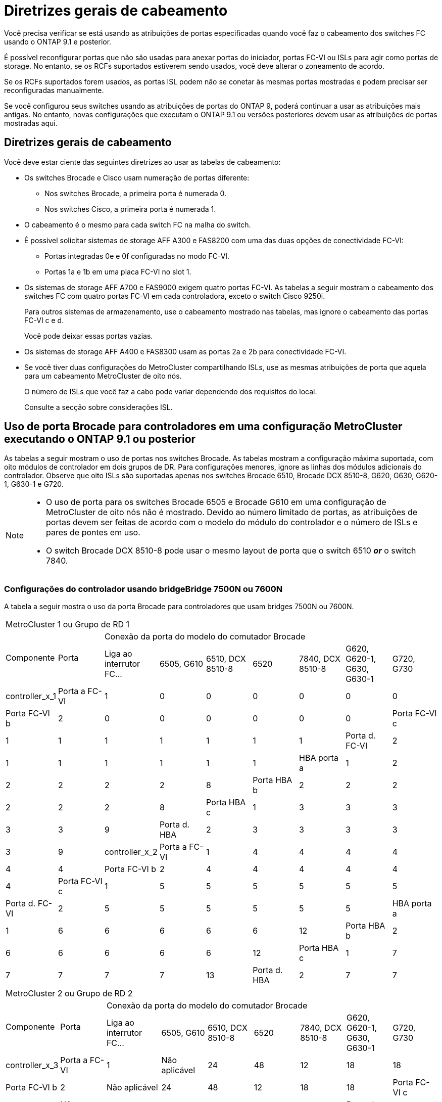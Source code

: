 = Diretrizes gerais de cabeamento
:allow-uri-read: 


Você precisa verificar se está usando as atribuições de portas especificadas quando você faz o cabeamento dos switches FC usando o ONTAP 9.1 e posterior.

É possível reconfigurar portas que não são usadas para anexar portas do iniciador, portas FC-VI ou ISLs para agir como portas de storage. No entanto, se os RCFs suportados estiverem sendo usados, você deve alterar o zoneamento de acordo.

Se os RCFs suportados forem usados, as portas ISL podem não se conetar às mesmas portas mostradas e podem precisar ser reconfiguradas manualmente.

Se você configurou seus switches usando as atribuições de portas do ONTAP 9, poderá continuar a usar as atribuições mais antigas. No entanto, novas configurações que executam o ONTAP 9.1 ou versões posteriores devem usar as atribuições de portas mostradas aqui.



== Diretrizes gerais de cabeamento

Você deve estar ciente das seguintes diretrizes ao usar as tabelas de cabeamento:

* Os switches Brocade e Cisco usam numeração de portas diferente:
+
** Nos switches Brocade, a primeira porta é numerada 0.
** Nos switches Cisco, a primeira porta é numerada 1.


* O cabeamento é o mesmo para cada switch FC na malha do switch.
* É possível solicitar sistemas de storage AFF A300 e FAS8200 com uma das duas opções de conectividade FC-VI:
+
** Portas integradas 0e e 0f configuradas no modo FC-VI.
** Portas 1a e 1b em uma placa FC-VI no slot 1.


* Os sistemas de storage AFF A700 e FAS9000 exigem quatro portas FC-VI. As tabelas a seguir mostram o cabeamento dos switches FC com quatro portas FC-VI em cada controladora, exceto o switch Cisco 9250i.
+
Para outros sistemas de armazenamento, use o cabeamento mostrado nas tabelas, mas ignore o cabeamento das portas FC-VI c e d.

+
Você pode deixar essas portas vazias.

* Os sistemas de storage AFF A400 e FAS8300 usam as portas 2a e 2b para conectividade FC-VI.
* Se você tiver duas configurações do MetroCluster compartilhando ISLs, use as mesmas atribuições de porta que aquela para um cabeamento MetroCluster de oito nós.
+
O número de ISLs que você faz a cabo pode variar dependendo dos requisitos do local.

+
Consulte a secção sobre considerações ISL.





== Uso de porta Brocade para controladores em uma configuração MetroCluster executando o ONTAP 9.1 ou posterior

As tabelas a seguir mostram o uso de portas nos switches Brocade. As tabelas mostram a configuração máxima suportada, com oito módulos de controlador em dois grupos de DR. Para configurações menores, ignore as linhas dos módulos adicionais do controlador. Observe que oito ISLs são suportadas apenas nos switches Brocade 6510, Brocade DCX 8510-8, G620, G630, G620-1, G630-1 e G720.

[NOTE]
====
* O uso de porta para os switches Brocade 6505 e Brocade G610 em uma configuração de MetroCluster de oito nós não é mostrado. Devido ao número limitado de portas, as atribuições de portas devem ser feitas de acordo com o modelo do módulo do controlador e o número de ISLs e pares de pontes em uso.
* O switch Brocade DCX 8510-8 pode usar o mesmo layout de porta que o switch 6510 *_or_* o switch 7840.


====


=== Configurações do controlador usando bridgeBridge 7500N ou 7600N

A tabela a seguir mostra o uso da porta Brocade para controladores que usam bridges 7500N ou 7600N.

|===


9+| MetroCluster 1 ou Grupo de RD 1 


.2+| Componente .2+| Porta 7+| Conexão da porta do modelo do comutador Brocade 


| Liga ao interrutor FC... | 6505, G610 | 6510, DCX 8510-8 | 6520 | 7840, DCX 8510-8 | G620, G620-1, G630, G630-1 | G720, G730 


 a| 
controller_x_1
 a| 
Porta a FC-VI
 a| 
1
 a| 
0
 a| 
0
 a| 
0
 a| 
0
 a| 
0
 a| 
0



 a| 
Porta FC-VI b
 a| 
2
 a| 
0
 a| 
0
 a| 
0
 a| 
0
 a| 
0
 a| 
0



 a| 
Porta FC-VI c
 a| 
1
 a| 
1
 a| 
1
 a| 
1
 a| 
1
 a| 
1
 a| 
1



 a| 
Porta d. FC-VI
 a| 
2
 a| 
1
 a| 
1
 a| 
1
 a| 
1
 a| 
1
 a| 
1



 a| 
HBA porta a
 a| 
1
 a| 
2
 a| 
2
 a| 
2
 a| 
2
 a| 
2
 a| 
8



 a| 
Porta HBA b
 a| 
2
 a| 
2
 a| 
2
 a| 
2
 a| 
2
 a| 
2
 a| 
8



 a| 
Porta HBA c
 a| 
1
 a| 
3
 a| 
3
 a| 
3
 a| 
3
 a| 
3
 a| 
9



 a| 
Porta d. HBA
 a| 
2
 a| 
3
 a| 
3
 a| 
3
 a| 
3
 a| 
3
 a| 
9



 a| 
controller_x_2
 a| 
Porta a FC-VI
 a| 
1
 a| 
4
 a| 
4
 a| 
4
 a| 
4
 a| 
4
 a| 
4



 a| 
Porta FC-VI b
 a| 
2
 a| 
4
 a| 
4
 a| 
4
 a| 
4
 a| 
4
 a| 
4



 a| 
Porta FC-VI c
 a| 
1
 a| 
5
 a| 
5
 a| 
5
 a| 
5
 a| 
5
 a| 
5



 a| 
Porta d. FC-VI
 a| 
2
 a| 
5
 a| 
5
 a| 
5
 a| 
5
 a| 
5
 a| 
5



 a| 
HBA porta a
 a| 
1
 a| 
6
 a| 
6
 a| 
6
 a| 
6
 a| 
6
 a| 
12



 a| 
Porta HBA b
 a| 
2
 a| 
6
 a| 
6
 a| 
6
 a| 
6
 a| 
6
 a| 
12



 a| 
Porta HBA c
 a| 
1
 a| 
7
 a| 
7
 a| 
7
 a| 
7
 a| 
7
 a| 
13



 a| 
Porta d. HBA
 a| 
2
 a| 
7
 a| 
7
 a| 
7
 a| 
7
 a| 
7
 a| 
13

|===
|===


9+| MetroCluster 2 ou Grupo de RD 2 


.2+| Componente .2+| Porta 7+| Conexão da porta do modelo do comutador Brocade 


| Liga ao interrutor FC... | 6505, G610 | 6510, DCX 8510-8 | 6520 | 7840, DCX 8510-8 | G620, G620-1, G630, G630-1 | G720, G730 


 a| 
controller_x_3
 a| 
Porta a FC-VI
 a| 
1
 a| 
Não aplicável
 a| 
24
 a| 
48
 a| 
12
 a| 
18
 a| 
18



 a| 
Porta FC-VI b
 a| 
2
 a| 
Não aplicável
 a| 
24
 a| 
48
 a| 
12
 a| 
18
 a| 
18



 a| 
Porta FC-VI c
 a| 
1
 a| 
Não aplicável
 a| 
25
 a| 
49
 a| 
13
 a| 
19
 a| 
19



 a| 
Porta d. FC-VI
 a| 
2
 a| 
Não aplicável
 a| 
25
 a| 
49
 a| 
13
 a| 
19
 a| 
19



 a| 
HBA porta a
 a| 
1
 a| 
Não aplicável
 a| 
26
 a| 
50
 a| 
14
 a| 
24
 a| 
26



 a| 
Porta HBA b
 a| 
2
 a| 
Não aplicável
 a| 
26
 a| 
50
 a| 
14
 a| 
24
 a| 
26



 a| 
Porta HBA c
 a| 
1
 a| 
Não aplicável
 a| 
27
 a| 
51
 a| 
15
 a| 
25
 a| 
27



 a| 
Porta d. HBA
 a| 
2
 a| 
Não aplicável
 a| 
27
 a| 
51
 a| 
15
 a| 
25
 a| 
27



 a| 
controller_x_4
 a| 
Porta a FC-VI
 a| 
1
 a| 
Não aplicável
 a| 
28
 a| 
52
 a| 
16
 a| 
22
 a| 
22



 a| 
Porta FC-VI b
 a| 
2
 a| 
Não aplicável
 a| 
28
 a| 
52
 a| 
16
 a| 
22
 a| 
22



 a| 
Porta FC-VI c
 a| 
1
 a| 
Não aplicável
 a| 
29
 a| 
53
 a| 
17
 a| 
23
 a| 
23



 a| 
Porta d. FC-VI
 a| 
2
 a| 
Não aplicável
 a| 
29
 a| 
53
 a| 
17
 a| 
23
 a| 
23



 a| 
HBA porta a
 a| 
1
 a| 
Não aplicável
 a| 
30
 a| 
54
 a| 
18
 a| 
28
 a| 
30



 a| 
Porta HBA b
 a| 
2
 a| 
Não aplicável
 a| 
30
 a| 
54
 a| 
18
 a| 
28
 a| 
30



 a| 
Porta HBA c
 a| 
1
 a| 
Não aplicável
 a| 
31
 a| 
55
 a| 
19
 a| 
29
 a| 
31



 a| 
Porta d. HBA
 a| 
2
 a| 
Não aplicável
 a| 
31
 a| 
55
 a| 
19
 a| 
29
 a| 
31

|===


=== Configurações de gaveta usando o FibreBridge 7500N ou 7600N usando apenas uma porta FC (FC1 ou FC2)

.MetroCluster 1 ou grupo de RD 1
A tabela a seguir mostra as configurações de gaveta compatíveis no MetroCluster 1 ou no Grupo de DR 1 usando o FibreBridge 7500N ou 7600N e apenas uma porta FC (FC1 ou FC2). Você deve estar ciente do seguinte ao usar esta tabela de configuração:

* Nos switches 6510 e DCX 8510-8, você pode conetar pontes adicionais às portas 16-19.
* Nos switches 6520, você pode conetar pontes adicionais às portas 16-21 e 24-45.


|===


9+| MetroCluster 1 ou Grupo de RD 1 


.2+| Componente .2+| Porta 7+| Conexão da porta do modelo do comutador Brocade 


| Liga ao interrutor FC... | 6505, G610 | 6510, DCX 8510-8 | 6520 | 7840, DCX 8510-8 | G620, G620-1, G630, G630-1 | G720, G730 


 a| 
Pilha 1
 a| 
bridge_x_1a
 a| 
1
 a| 
8
 a| 
8
 a| 
8
 a| 
8
 a| 
8
 a| 
10



 a| 
bridge_x_1b
 a| 
2
 a| 
8
 a| 
8
 a| 
8
 a| 
8
 a| 
8
 a| 
10



 a| 
Pilha 2
 a| 
bridge_x_2a
 a| 
1
 a| 
9
 a| 
9
 a| 
9
 a| 
9
 a| 
9
 a| 
11



 a| 
bridge_x_2b
 a| 
2
 a| 
9
 a| 
9
 a| 
9
 a| 
9
 a| 
9
 a| 
11



 a| 
Pilha 3
 a| 
bridge_x_3a
 a| 
1
 a| 
10
 a| 
10
 a| 
10
 a| 
10
 a| 
10
 a| 
14



 a| 
bridge_x_4b
 a| 
2
 a| 
10
 a| 
10
 a| 
10
 a| 
10
 a| 
10
 a| 
14



 a| 
Pilha 4
 a| 
bridge_x_4a
 a| 
1
 a| 
11
 a| 
11
 a| 
11
 a| 
11
 a| 
11
 a| 
15



 a| 
bridge_x_4b
 a| 
2
 a| 
11
 a| 
11
 a| 
11
 a| 
11
 a| 
11
 a| 
15



 a| 
Pilha 5
 a| 
bridge_x_5a
 a| 
1
 a| 
12
 a| 
12
 a| 
12
 a| 
Não aplicável
 a| 
12
 a| 
16



 a| 
bridge_x_5b
 a| 
2
 a| 
12
 a| 
12
 a| 
12
 a| 
Não aplicável
 a| 
12
 a| 
16



 a| 
Pilha 6
 a| 
bridge_x_6a
 a| 
1
 a| 
13
 a| 
13
 a| 
13
 a| 
Não aplicável
 a| 
13
 a| 
17



 a| 
bridge_x_6b
 a| 
2
 a| 
13
 a| 
13
 a| 
13
 a| 
Não aplicável
 a| 
13
 a| 
17



 a| 
Pilha 7
 a| 
bridge_x_7a
 a| 
1
 a| 
14
 a| 
14
 a| 
14
 a| 
Não aplicável
 a| 
14
 a| 
20



 a| 
bridge_x_7b
 a| 
2
 a| 
14
 a| 
14
 a| 
14
 a| 
Não aplicável
 a| 
14
 a| 
20



 a| 
Pilha 8
 a| 
bridge_x_8a
 a| 
1
 a| 
15
 a| 
15
 a| 
15
 a| 
Não aplicável
 a| 
15
 a| 
21



 a| 
bridge_x_8b
 a| 
2
 a| 
15
 a| 
15
 a| 
15
 a| 
Não aplicável
 a| 
15
 a| 
21

|===
.MetroCluster 2 ou grupo de RD 2
A tabela a seguir mostra as configurações de gaveta compatíveis no MetroCluster 2 ou no Grupo de DR 2 para bridges FibreBridge 7500N ou 7600N usando apenas uma porta FC (FC1 ou FC2). Você deve estar ciente do seguinte ao usar esta tabela de configuração:

* Nos switches 6520, você pode conetar pontes adicionais às portas 64-69 e 72-93.


|===


9+| MetroCluster 2 ou Grupo de RD 2 


.2+| Componente .2+| Porta 7+| Conexão da porta do modelo do comutador Brocade 


| Liga ao interrutor FC... | 6505, G610 | 6510, DCX 8510-8 | 6520 | 7840, DCX 8510-8 | G620, G620-1, G630, G630-1 | G720, G730 


 a| 
Pilha 1
 a| 
bridge_x_1a
 a| 
1
 a| 
Não aplicável
 a| 
32
 a| 
56
 a| 
29
 a| 
26
 a| 
32



 a| 
bridge_x_1b
 a| 
2
 a| 
Não aplicável
 a| 
32
 a| 
56
 a| 
29
 a| 
26
 a| 
32



 a| 
Pilha 2
 a| 
bridge_x_2a
 a| 
1
 a| 
Não aplicável
 a| 
33
 a| 
57
 a| 
21
 a| 
27
 a| 
33



 a| 
bridge_x_2b
 a| 
2
 a| 
Não aplicável
 a| 
33
 a| 
57
 a| 
21
 a| 
27
 a| 
33



 a| 
Pilha 3
 a| 
bridge_x_3a
 a| 
1
 a| 
Não aplicável
 a| 
34
 a| 
58
 a| 
22
 a| 
30
 a| 
34



 a| 
bridge_x_4b
 a| 
2
 a| 
Não aplicável
 a| 
34
 a| 
58
 a| 
22
 a| 
30
 a| 
34



 a| 
Pilha 4
 a| 
bridge_x_4a
 a| 
1
 a| 
Não aplicável
 a| 
35
 a| 
59
 a| 
23
 a| 
31
 a| 
35



 a| 
bridge_x_4b
 a| 
2
 a| 
Não aplicável
 a| 
35
 a| 
59
 a| 
23
 a| 
31
 a| 
35



 a| 
Pilha 5
 a| 
bridge_x_5a
 a| 
1
 a| 
Não aplicável
 a| 
Não aplicável
 a| 
60
 a| 
Não aplicável
 a| 
32
 a| 
36



 a| 
bridge_x_5b
 a| 
2
 a| 
Não aplicável
 a| 
Não aplicável
 a| 
60
 a| 
Não aplicável
 a| 
32
 a| 
36



 a| 
Pilha 6
 a| 
bridge_x_6a
 a| 
1
 a| 
Não aplicável
 a| 
Não aplicável
 a| 
61
 a| 
Não aplicável
 a| 
33
 a| 
37



 a| 
bridge_x_6b
 a| 
2
 a| 
Não aplicável
 a| 
Não aplicável
 a| 
61
 a| 
Não aplicável
 a| 
33
 a| 
37



 a| 
Pilha 7
 a| 
bridge_x_7a
 a| 
1
 a| 
Não aplicável
 a| 
Não aplicável
 a| 
62
 a| 
Não aplicável
 a| 
34
 a| 
38



 a| 
bridge_x_7b
 a| 
2
 a| 
Não aplicável
 a| 
Não aplicável
 a| 
62
 a| 
Não aplicável
 a| 
34
 a| 
38



 a| 
Pilha 8
 a| 
bridge_x_8a
 a| 
1
 a| 
Não aplicável
 a| 
Não aplicável
 a| 
63
 a| 
Não aplicável
 a| 
35
 a| 
39



 a| 
bridge_x_8b
 a| 
2
 a| 
Não aplicável
 a| 
Não aplicável
 a| 
63
 a| 
Não aplicável
 a| 
35
 a| 
39

|===


=== Configurações de gaveta usando o FibreBridge 7500N ou 7600N usando ambas as portas FC (FC1 GbE e FC2)

.MetroCluster 1 ou grupo de RD 1
A tabela a seguir mostra as configurações de gaveta compatíveis no MetroCluster 1 ou no Grupo de DR 1 para pontes do FibreBridge 7500N ou 7600N usando ambas as portas FC (FC1 e FC2). Você deve estar ciente do seguinte ao usar esta tabela de configuração:

* Nos switches 6510 e DCX 8510-8, você pode conetar pontes adicionais às portas 16-19.
* Nos switches 6520, você pode conetar pontes adicionais às portas 16-21 e 24-45.


|===


10+| MetroCluster 1 ou Grupo de RD 1 


2.2+| Componente .2+| Porta 7+| Conexão da porta do modelo do comutador Brocade 


| Liga ao interrutor FC... | 6505, G610 | 6510, DCX 8510-8 | 6520 | 7840, DCX 8510-8 | G620, G620-1, G630, G630-1 | G720, G730 


 a| 
Pilha 1
 a| 
bridge_x_1a
 a| 
FC1
 a| 
1
 a| 
8
 a| 
8
 a| 
8
 a| 
8
 a| 
8
 a| 
10



 a| 
FC2
 a| 
2
 a| 
8
 a| 
8
 a| 
8
 a| 
8
 a| 
8
 a| 
10



 a| 
bridge_x_1b
 a| 
FC1
 a| 
1
 a| 
9
 a| 
9
 a| 
9
 a| 
9
 a| 
9
 a| 
11



 a| 
FC2
 a| 
2
 a| 
9
 a| 
9
 a| 
9
 a| 
9
 a| 
9
 a| 
11



 a| 
Pilha 2
 a| 
bridge_x_2a
 a| 
FC1
 a| 
1
 a| 
10
 a| 
10
 a| 
10
 a| 
10
 a| 
10
 a| 
14



 a| 
FC2
 a| 
2
 a| 
10
 a| 
10
 a| 
10
 a| 
10
 a| 
10
 a| 
14



 a| 
bridge_x_2b
 a| 
FC1
 a| 
1
 a| 
11
 a| 
11
 a| 
11
 a| 
11
 a| 
11
 a| 
15



 a| 
FC2
 a| 
2
 a| 
11
 a| 
11
 a| 
11
 a| 
11
 a| 
11
 a| 
15



 a| 
Pilha 3
 a| 
bridge_x_3a
 a| 
FC1
 a| 
1
 a| 
12
 a| 
12
 a| 
12
 a| 
Não aplicável
 a| 
12
 a| 
16



 a| 
FC2
 a| 
2
 a| 
12
 a| 
12
 a| 
12
 a| 
Não aplicável
 a| 
12
 a| 
16



 a| 
bridge_x_3b
 a| 
FC1
 a| 
1
 a| 
13
 a| 
13
 a| 
13
 a| 
Não aplicável
 a| 
13
 a| 
17



 a| 
FC2
 a| 
2
 a| 
13
 a| 
13
 a| 
13
 a| 
Não aplicável
 a| 
13
 a| 
17



 a| 
Pilha 4
 a| 
bridge_x_4a
 a| 
FC1
 a| 
1
 a| 
14
 a| 
14
 a| 
14
 a| 
Não aplicável
 a| 
14
 a| 
20



 a| 
FC2
 a| 
2
 a| 
14
 a| 
14
 a| 
14
 a| 
Não aplicável
 a| 
14
 a| 
20



 a| 
bridge_x_4b
 a| 
FC1
 a| 
1
 a| 
15
 a| 
15
 a| 
15
 a| 
Não aplicável
 a| 
15
 a| 
21



 a| 
FC2
 a| 
2
 a| 
15
 a| 
15
 a| 
15
 a| 
Não aplicável
 a| 
15
 a| 
21

|===
.MetroCluster 2 ou grupo de RD 2
A tabela a seguir mostra as configurações de gaveta compatíveis no MetroCluster 2 ou no Grupo de DR 2 para bridges FibreBridge 7500N ou 7600N usando ambas as portas FC (FC1 ou FC2). Você deve estar ciente do seguinte ao usar esta tabela de configuração:

* Nos switches 6520, você pode conetar pontes adicionais às portas 64-69 e 72-93.


|===


10+| MetroCluster 2 ou Grupo de RD 2 


2.2+| Componente .2+| Porta 7+| Conexão da porta do modelo do comutador Brocade 


| Liga ao interrutor FC... | 6505, G610 | 6510, DCX 8510-8 | 6520 | 7840, DCX 8510-8 | G620, G620-1, G630, G630-1 | G720, G730 


 a| 
Pilha 1
 a| 
bridge_x_1a
 a| 
FC1
 a| 
1
 a| 
Não aplicável
 a| 
32
 a| 
56
 a| 
20
 a| 
26
 a| 
32



 a| 
FC2
 a| 
2
 a| 
Não aplicável
 a| 
32
 a| 
56
 a| 
20
 a| 
26
 a| 
32



 a| 
bridge_x_1b
 a| 
FC1
 a| 
1
 a| 
Não aplicável
 a| 
33
 a| 
57
 a| 
21
 a| 
27
 a| 
33



 a| 
FC2
 a| 
2
 a| 
Não aplicável
 a| 
33
 a| 
57
 a| 
21
 a| 
27
 a| 
33



 a| 
Pilha 2
 a| 
bridge_x_2a
 a| 
FC1
 a| 
1
 a| 
Não aplicável
 a| 
34
 a| 
58
 a| 
22
 a| 
30
 a| 
34



 a| 
FC2
 a| 
2
 a| 
Não aplicável
 a| 
34
 a| 
58
 a| 
22
 a| 
30
 a| 
34



 a| 
bridge_x_2b
 a| 
FC1
 a| 
1
 a| 
Não aplicável
 a| 
35
 a| 
59
 a| 
23
 a| 
31
 a| 
35



 a| 
FC2
 a| 
2
 a| 
Não aplicável
 a| 
35
 a| 
59
 a| 
23
 a| 
31
 a| 
35



 a| 
Pilha 3
 a| 
bridge_x_3a
 a| 
FC1
 a| 
1
 a| 
Não aplicável
 a| 
Não aplicável
 a| 
60
 a| 
Não aplicável
 a| 
32
 a| 
36



 a| 
FC2
 a| 
2
 a| 
Não aplicável
 a| 
Não aplicável
 a| 
60
 a| 
Não aplicável
 a| 
32
 a| 
36



 a| 
bridge_x_3b
 a| 
FC1
 a| 
1
 a| 
Não aplicável
 a| 
Não aplicável
 a| 
61
 a| 
Não aplicável
 a| 
32
 a| 
37



 a| 
FC2
 a| 
2
 a| 
Não aplicável
 a| 
Não aplicável
 a| 
61
 a| 
Não aplicável
 a| 
32
 a| 
37



 a| 
Pilha 4
 a| 
bridge_x_4a
 a| 
FC1
 a| 
1
 a| 
Não aplicável
 a| 
Não aplicável
 a| 
62
 a| 
Não aplicável
 a| 
34
 a| 
38



 a| 
FC2
 a| 
2
 a| 
Não aplicável
 a| 
Não aplicável
 a| 
62
 a| 
Não aplicável
 a| 
34
 a| 
38



 a| 
bridge_x_4b
 a| 
FC1
 a| 
1
 a| 
Não aplicável
 a| 
Não aplicável
 a| 
63
 a| 
Não aplicável
 a| 
35
 a| 
39



 a| 
FC2
 a| 
2
 a| 
Não aplicável
 a| 
Não aplicável
 a| 
63
 a| 
Não aplicável
 a| 
35
 a| 
39

|===


== Uso de porta Brocade para ISLs em uma configuração MetroCluster executando o ONTAP 9.1 ou posterior

A tabela a seguir mostra o uso da porta ISL para os switches Brocade.


NOTE: Os sistemas AFF A700 ou FAS9000 suportam até oito ISLs para melhorar o desempenho. Oito ISLs são suportadas nos switches Brocade 6510 e G620.

|===


| Modelo do interrutor | Porta de ISL | Porta do switch 


 a| 
Brocade 6520
 a| 
Porta ISL 1
 a| 
23



 a| 
Porta ISL 2
 a| 
47



 a| 
Porta ISL 3
 a| 
71



 a| 
Porta ISL 4
 a| 
95



 a| 
Brocade 6505
 a| 
Porta ISL 1
 a| 
20



 a| 
Porta ISL 2
 a| 
21



 a| 
Porta ISL 3
 a| 
22



 a| 
Porta ISL 4
 a| 
23



 a| 
Brocade 6510 e Brocade DCX 8510-8
 a| 
Porta ISL 1
 a| 
40



 a| 
Porta ISL 2
 a| 
41



 a| 
Porta ISL 3
 a| 
42



 a| 
Porta ISL 4
 a| 
43



 a| 
Porta ISL 5
 a| 
44



 a| 
Porta ISL 6
 a| 
45



 a| 
Porta ISL 7
 a| 
46



 a| 
Porta ISL 8
 a| 
47



 a| 
Brocade 7810
 a| 
Porta ISL 1
 a| 
GE2 Gbps (10 Gbps)



 a| 
Porta ISL 2
 a| 
ge3 Gbps (10 Gbps)



 a| 
Porta ISL 3
 a| 
ge4 Gbps (10 Gbps)



 a| 
Porta ISL 4
 a| 
ge5 Gbps (10 Gbps)



 a| 
Porta ISL 5
 a| 
GE6 Gbps (10 Gbps)



 a| 
Porta ISL 6
 a| 
ge7 Gbps (10 Gbps)



 a| 
Brocade 7840

*Nota*: O switch Brocade 7840 suporta duas portas VE de 40 Gbps ou até quatro portas VE de 10 Gbps por switch para a criação de ISLs FCIP.
 a| 
Porta ISL 1
 a| 
ge0 Gbps (40 Gbps) ou GE2 Gbps (10 Gbps)



 a| 
Porta ISL 2
 a| 
ge1 Gbps (40 Gbps) ou ge3 Gbps (10 Gbps)



 a| 
Porta ISL 3
 a| 
ge10 Gbps (10 Gbps)



 a| 
Porta ISL 4
 a| 
ge11 Gbps (10 Gbps)



 a| 
Brocade G610
 a| 
Porta ISL 1
 a| 
20



 a| 
Porta ISL 2
 a| 
21



 a| 
Porta ISL 3
 a| 
22



 a| 
Porta ISL 4
 a| 
23



 a| 
Brocade G620, G620-1, G630, G630-1, G720
 a| 
Porta ISL 1
 a| 
40



 a| 
Porta ISL 2
 a| 
41



 a| 
Porta ISL 3
 a| 
42



 a| 
Porta ISL 4
 a| 
43



 a| 
Porta ISL 5
 a| 
44



 a| 
Porta ISL 6
 a| 
45



 a| 
Porta ISL 7
 a| 
46



 a| 
Porta ISL 8
 a| 
47

|===


== Uso de porta Cisco para controladores em uma configuração MetroCluster executando o ONTAP 9.4 ou posterior

As tabelas mostram o máximo de configurações suportadas, com oito módulos de controladora em dois grupos de DR. Para configurações menores, ignore as linhas dos módulos adicionais do controlador.


NOTE: Para o Cisco 9132T, <<cisco_9132t_port,Uso da porta Cisco 9132T em uma configuração MetroCluster executando o ONTAP 9.4 ou posterior>>consulte .

|===


4+| Cisco 9396S 


| Componente | Porta | Interrutor 1 | Interrutor 2 


 a| 
controller_x_1
 a| 
Porta a FC-VI
 a| 
1
 a| 
-



 a| 
Porta FC-VI b
 a| 
-
 a| 
1



 a| 
Porta FC-VI c
 a| 
2
 a| 
-



 a| 
Porta d. FC-VI
 a| 
-
 a| 
2



 a| 
HBA porta a
 a| 
3
 a| 
-



 a| 
Porta HBA b
 a| 
-
 a| 
3



 a| 
Porta HBA c
 a| 
4
 a| 
-



 a| 
Porta d. HBA
 a| 
-
 a| 
4



 a| 
controller_x_2
 a| 
Porta a FC-VI
 a| 
5
 a| 
-



 a| 
Porta FC-VI b
 a| 
-
 a| 
5



 a| 
Porta FC-VI c
 a| 
6
 a| 
-



 a| 
Porta d. FC-VI
 a| 
-
 a| 
6



 a| 
HBA porta a
 a| 
7
 a| 
-



 a| 
Porta HBA b
 a| 
-
 a| 
7



 a| 
Porta HBA c
 a| 
8
 a| 



 a| 
Porta d. HBA
 a| 
-
 a| 
8



 a| 
controller_x_3
 a| 
Porta a FC-VI
 a| 
49
 a| 



 a| 
Porta FC-VI b
 a| 
-
 a| 
49



 a| 
Porta FC-VI c
 a| 
50
 a| 
-



 a| 
Porta d. FC-VI
 a| 
-
 a| 
50



 a| 
HBA porta a
 a| 
51
 a| 
-



 a| 
Porta HBA b
 a| 
-
 a| 
51



 a| 
Porta HBA c
 a| 
52
 a| 



 a| 
Porta d. HBA
 a| 
-
 a| 
52



 a| 
controller_x_4
 a| 
Porta a FC-VI
 a| 
53
 a| 
-



 a| 
Porta FC-VI b
 a| 
-
 a| 
53



 a| 
Porta FC-VI c
 a| 
54
 a| 
-



 a| 
Porta d. FC-VI
 a| 
-
 a| 
54



 a| 
HBA porta a
 a| 
55
 a| 
-



 a| 
Porta HBA b
 a| 
-
 a| 
55



 a| 
Porta HBA c
 a| 
56
 a| 
-



 a| 
Porta d. HBA
 a| 
-
 a| 
56

|===
|===


4+| Cisco 9148S 


| Componente | Porta | Interrutor 1 | Interrutor 2 


 a| 
controller_x_1
 a| 
Porta a FC-VI
 a| 
1
 a| 



 a| 
Porta FC-VI b
 a| 
-
 a| 
1



 a| 
Porta FC-VI c
 a| 
2
 a| 
-



 a| 
Porta d. FC-VI
 a| 
-
 a| 
2



 a| 
HBA porta a
 a| 
3
 a| 
-



 a| 
Porta HBA b
 a| 
-
 a| 
3



 a| 
Porta HBA c
 a| 
4
 a| 
-



 a| 
Porta d. HBA
 a| 
-
 a| 
4



 a| 
controller_x_2
 a| 
Porta a FC-VI
 a| 
5
 a| 
-



 a| 
Porta FC-VI b
 a| 
-
 a| 
5



 a| 
Porta FC-VI c
 a| 
6
 a| 
-



 a| 
Porta d. FC-VI
 a| 
-
 a| 
6



 a| 
HBA porta a
 a| 
7
 a| 
-



 a| 
Porta HBA b
 a| 
-
 a| 
7



 a| 
Porta HBA c
 a| 
8
 a| 
-



 a| 
Porta d. HBA
 a| 
-
 a| 
8



 a| 
controller_x_3
 a| 
Porta a FC-VI
 a| 
25
 a| 



 a| 
Porta FC-VI b
 a| 
-
 a| 
25



 a| 
Porta FC-VI c
 a| 
26
 a| 
-



 a| 
Porta d. FC-VI
 a| 
-
 a| 
26



 a| 
HBA porta a
 a| 
27
 a| 
-



 a| 
Porta HBA b
 a| 
-
 a| 
27



 a| 
Porta HBA c
 a| 
28
 a| 
-



 a| 
Porta d. HBA
 a| 
-
 a| 
28



 a| 
controller_x_4
 a| 
Porta a FC-VI
 a| 
29
 a| 
-



 a| 
Porta FC-VI b
 a| 
-
 a| 
29



 a| 
Porta FC-VI c
 a| 
30
 a| 
-



 a| 
Porta d. FC-VI
 a| 
-
 a| 
30



 a| 
HBA porta a
 a| 
31
 a| 
-



 a| 
Porta HBA b
 a| 
-
 a| 
31



 a| 
Porta HBA c
 a| 
32
 a| 
-



 a| 
Porta d. HBA
 a| 
-
 a| 
32

|===

NOTE: A tabela a seguir mostra sistemas com duas portas FC-VI. Os sistemas AFF A700 e FAS9000 têm quatro portas FC-VI (a, b, c e d). Se estiver usando um sistema AFF A700 ou FAS9000, as atribuições de portas se movem em uma posição. Por exemplo, as portas FC-VI c e d vão para a porta do switch 2 e as portas HBA a e b vão para a porta do switch 3.

|===


4+| Cisco 9250i Nota: O switch Cisco 9250i não é compatível com configurações MetroCluster de oito nós. 


| Componente | Porta | Interrutor 1 | Interrutor 2 


 a| 
controller_x_1
 a| 
Porta a FC-VI
 a| 
1
 a| 
-



 a| 
Porta FC-VI b
 a| 
-
 a| 
1



 a| 
HBA porta a
 a| 
2
 a| 
-



 a| 
Porta HBA b
 a| 
-
 a| 
2



 a| 
Porta HBA c
 a| 
3
 a| 
-



 a| 
Porta d. HBA
 a| 
-
 a| 
3



 a| 
controller_x_2
 a| 
Porta a FC-VI
 a| 
4
 a| 
-



 a| 
Porta FC-VI b
 a| 
-
 a| 
4



 a| 
HBA porta a
 a| 
5
 a| 
-



 a| 
Porta HBA b
 a| 
-
 a| 
5



 a| 
Porta HBA c
 a| 
6
 a| 
-



 a| 
Porta d. HBA
 a| 
-
 a| 
6



 a| 
controller_x_3
 a| 
Porta a FC-VI
 a| 
7
 a| 
-



 a| 
Porta FC-VI b
 a| 
-
 a| 
7



 a| 
HBA porta a
 a| 
8
 a| 
-



 a| 
Porta HBA b
 a| 
-
 a| 
8



 a| 
Porta HBA c
 a| 
9
 a| 
-



 a| 
Porta d. HBA
 a| 
-
 a| 
9



 a| 
controller_x_4
 a| 
Porta a FC-VI
 a| 
10
 a| 
-



 a| 
Porta FC-VI b
 a| 
-
 a| 
10



 a| 
HBA porta a
 a| 
11
 a| 
-



 a| 
Porta HBA b
 a| 
-
 a| 
11



 a| 
Porta HBA c
 a| 
13
 a| 
-



 a| 
Porta d. HBA
 a| 
-
 a| 
13

|===


== Uso de porta Cisco para pontes FC para SAS em uma configuração do MetroCluster executando o ONTAP 9.1 ou posterior

|===


4+| Cisco 9396S 


| FibreBridge 7500N ou 7600N usando duas portas FC | Porta | Interrutor 1 | Interrutor 2 


 a| 
bridge_x_1a
 a| 
FC1
 a| 
9
 a| 
-



 a| 
FC2
 a| 
-
 a| 
9



 a| 
bridge_x_1b
 a| 
FC1
 a| 
10
 a| 
-



 a| 
FC2
 a| 
-
 a| 
10



 a| 
bridge_x_2a
 a| 
FC1
 a| 
11
 a| 
-



 a| 
FC2
 a| 
-
 a| 
11



 a| 
bridge_x_2b
 a| 
FC1
 a| 
12
 a| 
-



 a| 
FC2
 a| 
-
 a| 
12



 a| 
bridge_x_3a
 a| 
FC1
 a| 
13
 a| 
-



 a| 
FC2
 a| 
-
 a| 
13



 a| 
bridge_x_3b
 a| 
FC1
 a| 
14
 a| 
-



 a| 
FC2
 a| 
-
 a| 
14



 a| 
bridge_x_4a
 a| 
FC1
 a| 
15
 a| 
-



 a| 
FC2
 a| 
-
 a| 
15



 a| 
bridge_x_4b
 a| 
FC1
 a| 
16
 a| 
-



 a| 
FC2
 a| 
-
 a| 
16

|===
Você pode anexar pontes adicionais usando as portas 17 a 40 e 57 a 88 seguindo o mesmo padrão.

|===


4+| Cisco 9148S 


| FibreBridge 7500N ou 7600N usando duas portas FC | Porta | Interrutor 1 | Interrutor 2 


 a| 
bridge_x_1a
 a| 
FC1
 a| 
9
 a| 
-



 a| 
FC2
 a| 
-
 a| 
9



 a| 
bridge_x_1b
 a| 
FC1
 a| 
10
 a| 
-



 a| 
FC2
 a| 
-
 a| 
10



 a| 
bridge_x_2a
 a| 
FC1
 a| 
11
 a| 
-



 a| 
FC2
 a| 
-
 a| 
11



 a| 
bridge_x_2b
 a| 
FC1
 a| 
12
 a| 
-



 a| 
FC2
 a| 
-
 a| 
12



 a| 
bridge_x_3a
 a| 
FC1
 a| 
13
 a| 
-



 a| 
FC2
 a| 
-
 a| 
13



 a| 
bridge_x_3b
 a| 
FC1
 a| 
14
 a| 
-



 a| 
FC2
 a| 
-
 a| 
14



 a| 
bridge_x_4a
 a| 
FC1
 a| 
15
 a| 
-



 a| 
FC2
 a| 
-
 a| 
15



 a| 
bridge_x_4b
 a| 
FC1
 a| 
16
 a| 
-



 a| 
FC2
 a| 
-
 a| 
16

|===
Você pode anexar pontes adicionais para um segundo grupo de DR ou uma segunda configuração de MetroCluster usando as portas 33 a 40 seguindo o mesmo padrão.

|===


4+| Cisco 9250i 


| FibreBridge 7500N ou 7600N usando duas portas FC | Porta | Interrutor 1 | Interrutor 2 


 a| 
bridge_x_1a
 a| 
FC1
 a| 
14
 a| 
-



 a| 
FC2
 a| 
-
 a| 
14



 a| 
bridge_x_1b
 a| 
FC1
 a| 
15
 a| 
-



 a| 
FC2
 a| 
-
 a| 
15



 a| 
bridge_x_2a
 a| 
FC1
 a| 
17
 a| 
-



 a| 
FC2
 a| 
-
 a| 
17



 a| 
bridge_x_2b
 a| 
FC1
 a| 
18
 a| 
-



 a| 
FC2
 a| 
-
 a| 
18



 a| 
bridge_x_3a
 a| 
FC1
 a| 
19
 a| 
-



 a| 
FC2
 a| 
-
 a| 
19



 a| 
bridge_x_3b
 a| 
FC1
 a| 
21
 a| 
-



 a| 
FC2
 a| 
-
 a| 
21



 a| 
bridge_x_4a
 a| 
FC1
 a| 
22
 a| 
-



 a| 
FC2
 a| 
-
 a| 
22



 a| 
bridge_x_4b
 a| 
FC1
 a| 
23
 a| 
-



 a| 
FC2
 a| 
-
 a| 
23

|===
Você pode anexar pontes adicionais para um segundo grupo de DR ou uma segunda configuração de MetroCluster usando as portas 25 a 48 seguindo o mesmo padrão.

As tabelas a seguir mostram o uso da porta de ponte ao usar pontes FibreBridge 7500N ou 7600N usando apenas uma porta FC (FC1 ou FC2). Para pontes FibreBridge 7500N ou 7600N usando uma porta FC, você pode fazer o cabo FC1 ou FC2 para a porta indicada como FC1. Você também pode anexar pontes adicionais usando as portas 25-48.

|===


4+| FibreBridge 7500N ou 7600N pontes usando uma porta FC 


.2+| FibreBridge 7500N ou 7600N usando uma porta FC .2+| Porta 2+| Cisco 9396S 


| Interrutor 1 | Interrutor 2 


 a| 
bridge_x_1a
 a| 
FC1
 a| 
9
 a| 
-



 a| 
bridge_x_1b
 a| 
FC1
 a| 
-
 a| 
9



 a| 
bridge_x_2a
 a| 
FC1
 a| 
10
 a| 
-



 a| 
bridge_x_2b
 a| 
FC1
 a| 
-
 a| 
10



 a| 
bridge_x_3a
 a| 
FC1
 a| 
11
 a| 
-



 a| 
bridge_x_3b
 a| 
FC1
 a| 
-
 a| 
11



 a| 
bridge_x_4a
 a| 
FC1
 a| 
12
 a| 
-



 a| 
bridge_x_4b
 a| 
FC1
 a| 
-
 a| 
12



 a| 
bridge_x_5a
 a| 
FC1
 a| 
13
 a| 
-



 a| 
bridge_x_5b
 a| 
FC1
 a| 
-
 a| 
13



 a| 
bridge_x_6a
 a| 
FC1
 a| 
14
 a| 
-



 a| 
bridge_x_6b
 a| 
FC1
 a| 
-
 a| 
14



 a| 
bridge_x_7a
 a| 
FC1
 a| 
15
 a| 
-



 a| 
bridge_x_7b
 a| 
FC1
 a| 
-
 a| 
15



 a| 
bridge_x_8a
 a| 
FC1
 a| 
16
 a| 
-



 a| 
bridge_x_8b
 a| 
FC1
 a| 
-
 a| 
16

|===
Você pode anexar pontes adicionais usando as portas 17 a 40 e 57 a 88 seguindo o mesmo padrão.

|===


4+| FibreBridge 7500N ou 7600N pontes usando uma porta FC 


.2+| Ponte .2+| Porta 2+| Cisco 9148S 


| Interrutor 1 | Interrutor 2 


 a| 
bridge_x_1a
 a| 
FC1
 a| 
9
 a| 
-



 a| 
bridge_x_1b
 a| 
FC1
 a| 
-
 a| 
9



 a| 
bridge_x_2a
 a| 
FC1
 a| 
10
 a| 
-



 a| 
bridge_x_2b
 a| 
FC1
 a| 
-
 a| 
10



 a| 
bridge_x_3a
 a| 
FC1
 a| 
11
 a| 
-



 a| 
bridge_x_3b
 a| 
FC1
 a| 
-
 a| 
11



 a| 
bridge_x_4a
 a| 
FC1
 a| 
12
 a| 
-



 a| 
bridge_x_4b
 a| 
FC1
 a| 
-
 a| 
12



 a| 
bridge_x_5a
 a| 
FC1
 a| 
13
 a| 
-



 a| 
bridge_x_5b
 a| 
FC1
 a| 
-
 a| 
13



 a| 
bridge_x_6a
 a| 
FC1
 a| 
14
 a| 
-



 a| 
bridge_x_6b
 a| 
FC1
 a| 
-
 a| 
14



 a| 
bridge_x_7a
 a| 
FC1
 a| 
15
 a| 
-



 a| 
bridge_x_7b
 a| 
FC1
 a| 
-
 a| 
15



 a| 
bridge_x_8a
 a| 
FC1
 a| 
16
 a| 
-



 a| 
bridge_x_8b
 a| 
FC1
 a| 
-
 a| 
16

|===
Você pode anexar pontes adicionais para um segundo grupo de DR ou uma segunda configuração de MetroCluster usando as portas 25 a 48 seguindo o mesmo padrão.

|===


4+| Cisco 9250i 


| FibreBridge 7500N ou 7600N usando uma porta FC | Porta | Interrutor 1 | Interrutor 2 


 a| 
bridge_x_1a
 a| 
FC1
 a| 
14
 a| 
-



 a| 
bridge_x_1b
 a| 
FC1
 a| 
-
 a| 
14



 a| 
bridge_x_2a
 a| 
FC1
 a| 
15
 a| 
-



 a| 
bridge_x_2b
 a| 
FC1
 a| 
-
 a| 
15



 a| 
bridge_x_3a
 a| 
FC1
 a| 
17
 a| 
-



 a| 
bridge_x_3b
 a| 
FC1
 a| 
-
 a| 
17



 a| 
bridge_x_4a
 a| 
FC1
 a| 
18
 a| 
-



 a| 
bridge_x_4b
 a| 
FC1
 a| 
-
 a| 
18



 a| 
bridge_x_5a
 a| 
FC1
 a| 
19
 a| 
-



 a| 
bridge_x_5b
 a| 
FC1
 a| 
-
 a| 
19



 a| 
bridge_x_6a
 a| 
FC1
 a| 
21
 a| 
-



 a| 
bridge_x_6b
 a| 
FC1
 a| 
-
 a| 
21



 a| 
bridge_x_7a
 a| 
FC1
 a| 
22
 a| 
-



 a| 
bridge_x_7b
 a| 
FC1
 a| 
-
 a| 
22



 a| 
bridge_x_8a
 a| 
FC1
 a| 
23
 a| 
-



 a| 
bridge_x_8b
 a| 
FC1
 a| 
-
 a| 
23

|===
Você pode anexar pontes adicionais usando as portas 25 a 48 seguindo o mesmo padrão.



== Uso de porta Cisco para ISLs em uma configuração de MetroCluster de oito nós executando o ONTAP 9,1 ou posterior

A tabela a seguir mostra o uso da porta ISL. O uso da porta ISL é o mesmo em todos os switches na configuração.


NOTE: Para o Cisco 9132T, <<cisco_9132t_port_isl,Uso da porta ISL para Cisco 9132T em uma configuração MetroCluster executando o ONTAP 9.1 ou posterior>>consulte .

|===


| Modelo do interrutor | Porta de ISL | Porta do switch 


 a| 
Cisco 9396S
 a| 
ISL 1
 a| 
44



 a| 
ISL 2
 a| 
48



 a| 
ISL 3
 a| 
92



 a| 
ISL 4
 a| 
96



 a| 
Cisco 9250i com licença de 24 portas
 a| 
ISL 1
 a| 
12



 a| 
ISL 2
 a| 
16



 a| 
ISL 3
 a| 
20



 a| 
ISL 4
 a| 
24



 a| 
Cisco 9148S
 a| 
ISL 1
 a| 
20



 a| 
ISL 2
 a| 
24



 a| 
ISL 3
 a| 
44



 a| 
ISL 4
 a| 
48

|===


== Uso da porta Cisco 9132T nas configurações de quatro nós e oito nós do MetroCluster executando o ONTAP 9.4 e posterior

As tabelas a seguir mostram o uso da porta em um switch Cisco 9132T.



=== Configurações de controladora usando o FibreBridge 7500N ou 7600N usando ambas as portas FC (FC1 e FC2)

A tabela a seguir mostra as configurações do controlador usando o FibreBridge 7500N ou 7600N usando ambas as portas FC (FC1 e FC2). As tabelas mostram o máximo de configurações suportadas com quatro e oito módulos de controladores em dois grupos de DR.


NOTE: Para configurações de oito nós, você deve executar o zoneamento manualmente porque os RCFs não são fornecidos.

|===


7+| MetroCluster 1 ou Grupo de RD 1 


4+|  2+| Quatro nós | Oito nós 


2+| Componente | Porta | Liga ao FC_switch... | 9132T (1x LEM) | 9132T (2x LEM) | 9132T (2x LEM) 


 a| 
controller_x_1
 a| 
Porta a FC-VI
 a| 
1
 a| 
LEM1-1
 a| 
LEM1-1
 a| 
LEM1-1



 a| 
Porta FC-VI b
 a| 
2
 a| 
LEM1-1
 a| 
LEM1-1
 a| 
LEM1-1



 a| 
Porta FC-VI c
 a| 
1
 a| 
LEM1-2
 a| 
LEM1-2
 a| 
LEM1-2



 a| 
Porta d. FC-VI
 a| 
2
 a| 
LEM1-2
 a| 
LEM1-2
 a| 
LEM1-2



 a| 
HBA porta a
 a| 
1
 a| 
LEM1-5
 a| 
LEM1-5
 a| 
LEM1-3



 a| 
Porta HBA b
 a| 
2
 a| 
LEM1-5
 a| 
LEM1-5
 a| 
LEM1-3



 a| 
Porta HBA c
 a| 
1
 a| 
LEM1-6
 a| 
LEM1-6
 a| 
LEM1-4



 a| 
Porta d. HBA
 a| 
2
 a| 
LEM1-6
 a| 
LEM1-6
 a| 
LEM1-4



 a| 
controller_x_2
 a| 
Porta a FC-VI
 a| 
1
 a| 
LEM1-7
 a| 
LEM1-7
 a| 
LEM1-5



 a| 
Porta FC-VI b
 a| 
2
 a| 
LEM1-7
 a| 
LEM1-7
 a| 
LEM1-5



 a| 
Porta FC-VI c
 a| 
1
 a| 
LEM1-8
 a| 
LEM1-8
 a| 
LEM1-6



 a| 
Porta d. FC-VI
 a| 
2
 a| 
LEM1-8
 a| 
LEM1-8
 a| 
LEM1-6



 a| 
HBA porta a
 a| 
1
 a| 
LEM1-11
 a| 
LEM1-11
 a| 
LEM1-7



 a| 
Porta HBA b
 a| 
2
 a| 
LEM1-11
 a| 
LEM1-11
 a| 
LEM1-7



 a| 
Porta HBA c
 a| 
1
 a| 
LEM1-12
 a| 
LEM1-12
 a| 
LEM1-8



 a| 
Porta d. HBA
 a| 
2
 a| 
LEM1-12
 a| 
LEM1-12
 a| 
LEM1-8



7+| MetroCluster 2 ou Grupo de RD 2 


 a| 
controller_x_3
 a| 
Porta a FC-VI
 a| 
1
| - | -  a| 
LEM2-1



 a| 
Porta FC-VI b
 a| 
2
| - | -  a| 
LEM2-1



 a| 
Porta FC-VI c
 a| 
1
| - | -  a| 
LEM2-2



 a| 
Porta d. FC-VI
 a| 
2
| - | -  a| 
LEM2-2



 a| 
HBA porta a
 a| 
1
| - | -  a| 
LEM2-3



 a| 
Porta HBA b
 a| 
2
| - | -  a| 
LEM2-3



 a| 
Porta HBA c
 a| 
1
| - | -  a| 
LEM2-4



 a| 
Porta d. HBA
 a| 
2
| - | -  a| 
LEM2-4



 a| 
controller_x_4
 a| 
Porta a FC-VI-1
 a| 
1
| - | -  a| 
LEM2-5



 a| 
Porta FC-VI-1 b
 a| 
2
| - | -  a| 
LEM2-5



 a| 
Porta FC-VI-1 c
 a| 
1
| - | -  a| 
LEM2-6



 a| 
FC-VI-1 porta d
 a| 
2
| - | -  a| 
LEM2-6



 a| 
HBA porta a
 a| 
1
| - | -  a| 
LEM2-7



 a| 
Porta HBA b
 a| 
2
| - | -  a| 
LEM2-7



 a| 
Porta HBA c
 a| 
1
| - | -  a| 
LEM2-8



 a| 
Porta d. HBA
 a| 
2
| - | -  a| 
LEM2-8

|===


=== Cisco 9132T com 1x LEM e um grupo de MetroCluster ou DR de quatro nós

As tabelas a seguir mostram o uso da porta de um switch Cisco 9132T com 1x LEM e um MetroCluster ou grupo de DR de quatro nós.


NOTE: Apenas uma (1) pilha de ponte é suportada usando 9132T switches com 1x módulo LEM.

|===


4+| Cisco 9132T com 1x LEM 


4+| MetroCluster 1 ou Grupo de RD 1 


3+|  | Quatro nós 


| FibreBridge 7500N ou 7600N usando duas portas FC | Porta | Liga ao FC_switch... | 9132T (1x LEM) 


 a| 
bridge_x_1a
 a| 
FC1
 a| 
1
 a| 
LEM1-13



 a| 
FC2
 a| 
2
 a| 
LEM1-13



 a| 
bridge_x_1b
 a| 
FC1
 a| 
1
 a| 
LEM1-14



 a| 
FC2
 a| 
2
 a| 
LEM1-14

|===


=== Cisco 9132T com 2x LEM e um grupo de MetroCluster ou DR de quatro nós

A tabela a seguir mostra o uso da porta de um switch Cisco 9132T com 2x LEM e um MetroCluster ou grupo de DR de quatro nós.


NOTE: Em configurações de quatro nós, você pode fazer o cabeamento de pontes adicionais às portas LEM2-5 a LEM2-8 em switches 9132T com 2x LEMs.

|===


4+| MetroCluster 1 ou Grupo de RD 1 


3+|  | Quatro nós 


| FibreBridge 7500N ou 7600N usando duas portas FC | Porta | Liga ao FC_switch... | 9132T (2x LEM) 


 a| 
bridge_x_1a
 a| 
FC1
 a| 
1
 a| 
LEM1-13



 a| 
FC2
 a| 
2
 a| 
LEM1-13



 a| 
bridge_x_1b
 a| 
FC1
 a| 
1
 a| 
LEM1-14



 a| 
FC2
 a| 
2
 a| 
LEM1-14



 a| 
bridge_x_2a
 a| 
FC1
 a| 
1
 a| 
LEM1-15



 a| 
FC2
 a| 
2
 a| 
LEM1-15



 a| 
bridge_x_2b
 a| 
FC1
 a| 
1
 a| 
LEM1-16



 a| 
FC2
 a| 
2
 a| 
LEM1-16



 a| 
bridge_x_3a
 a| 
FC1
 a| 
1
 a| 
LEM2-1



 a| 
FC2
 a| 
2
 a| 
LEM2-1



 a| 
bridge_x_3b
 a| 
FC1
 a| 
1
 a| 
LEM2-2



 a| 
FC2
 a| 
2
 a| 
LEM2-2



 a| 
bridge_x_ya
 a| 
FC1
 a| 
1
 a| 
LEM2-3



 a| 
FC2
 a| 
2
 a| 
LEM2-3



 a| 
ponte_x_yb
 a| 
FC1
 a| 
1
 a| 
LEM2-4



 a| 
FC2
 a| 
2
 a| 
LEM2-4

|===


=== Cisco 9132T com dois Metroclusters de quatro nós ou um MetroCluster de oito nós com dois grupos de DR

A tabela a seguir mostra o uso da porta de um switch Cisco 9132T com dois Metroclusters de quatro nós ou um MetroCluster de oito nós com dois grupos de DR.


NOTE: Em configurações de oito nós, você pode fazer o cabeamento de pontes adicionais às portas LEM2-13 a LEM2-16 em switches 9132T com 2x LEMs.

|===


4+| MetroCluster 1 ou Grupo de RD 1 


| FibreBridge 7500N ou 7600N usando duas portas FC | Porta | Liga ao FC_switch... | 9132T (2x LEM) 


 a| 
bridge_x_1a
 a| 
FC1
 a| 
1
 a| 
LEM1-9



 a| 
FC2
 a| 
2
 a| 
LEM1-9



 a| 
bridge_x_1b
 a| 
FC1
 a| 
1
 a| 
LEM1-10



 a| 
FC2
 a| 
2
 a| 
LEM1-10



 a| 
bridge_x_2a
 a| 
FC1
 a| 
1
 a| 
LEM1-11



 a| 
FC2
 a| 
2
 a| 
LEM1-11



 a| 
bridge_x_2b
 a| 
FC1
 a| 
1
 a| 
LEM1-12



 a| 
FC2
 a| 
2
 a| 
LEM1-12



4+| MetroCluster 2 ou Grupo de RD 2 


| FibreBridge 7500N ou 7600N usando duas portas FC | Porta | Liga ao FC_switch... | 9132T (2x LEM) 


 a| 
bridge_x_3a
 a| 
FC1
 a| 
1
 a| 
LEM2-9



 a| 
FC2
 a| 
2
 a| 
LEM2-9



 a| 
bridge_x_3b
 a| 
FC1
 a| 
1
 a| 
LEM2-10



 a| 
FC2
 a| 
2
 a| 
LEM2-10



 a| 
bridge_x_ya
 a| 
FC1
 a| 
1
 a| 
LEM2-11



 a| 
FC2
 a| 
2
 a| 
LEM2-11



 a| 
ponte_x_yb
 a| 
FC1
 a| 
1
 a| 
LEM2-12



 a| 
FC2
 a| 
2
 a| 
LEM2-12

|===


== Uso de porta Cisco 9132T para ISLs em configurações de quatro e oito nós em uma configuração MetroCluster executando o ONTAP 9.1 ou posterior

A tabela a seguir mostra o uso da porta ISL para um switch Cisco 9132T.

|===


4+| MetroCluster 1 ou Grupo de RD 1 


.2+| Porta 2+| Quatro nós | Oito nós 


| 9132T (1x LEM) | 9132T (2x LEM) | 9132T (2x LEM) 


| ISL1 | LEM1-15 | LEM2-9 | LEM1-13 


| ISL2 | LEM1-16 | LEM2-10 | LEM1-14 


| ISL3 | - | LEM2-11 | LEM1-15 


| ISL4 | - | LEM2-12 | LEM1-16 


| ISL5 | - | LEM2-13 | - 


| ISL6 | - | LEM2-14 | - 


| ISL7 | - | LEM2-15 | - 


| ISL8 | - | LEM2-16 | - 
|===